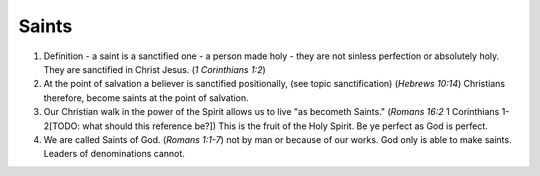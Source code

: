 Saints
~~~~~~

1. Definition - a saint is a sanctified one - a person made holy - they are not sinless perfection or absolutely holy. They are sanctified in Christ Jesus. (`1 Corinthians 1:2`)

#. At the point of salvation a believer is sanctified positionally, (see topic sanctification) (`Hebrews 10:14`) Christians therefore, become saints at the point of salvation.

#. Our Christian walk in the power of the Spirit allows us to live "as becometh Saints." (`Romans 16:2` 1 Corinthians 1-2[TODO: what should this reference be?]) This is the fruit of the Holy Spirit. Be ye perfect as God is perfect.

#. We are called Saints of God. (`Romans 1:1-7`) not by man or because of our works. God only is able to make saints. Leaders of denominations cannot.


